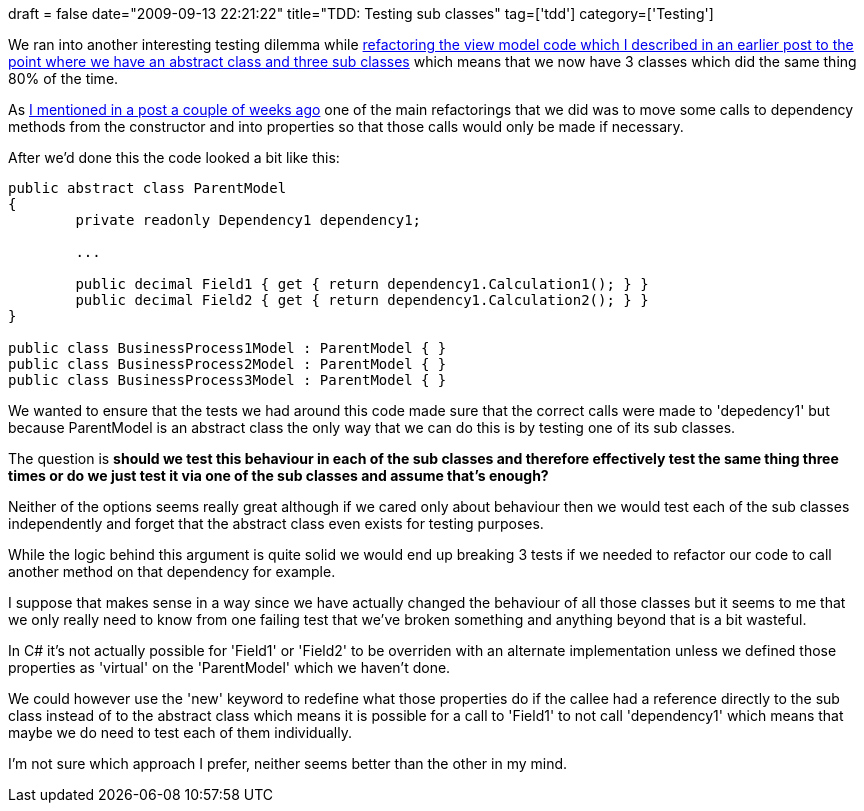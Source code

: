 +++
draft = false
date="2009-09-13 22:21:22"
title="TDD: Testing sub classes"
tag=['tdd']
category=['Testing']
+++

We ran into another interesting testing dilemma while http://www.markhneedham.com/blog/2009/09/13/coding-an-abstract-classasp-net-mvc-dilemma/[refactoring the view model code which I described in an earlier post to the point where we have an abstract class and three sub classes] which means that we now have 3 classes which did the same thing 80% of the time.

As http://www.markhneedham.com/blog/2009/09/02/coding-reduce-fields-delay-calculations/[I mentioned in a post a couple of weeks ago] one of the main refactorings that we did was to move some calls to dependency methods from the constructor and into properties so that those calls would only be made if necessary.

After we'd done this the code looked a bit like this:

[source,csharp]
----

public abstract class ParentModel
{
	private readonly Dependency1 dependency1;

	...

	public decimal Field1 { get { return dependency1.Calculation1(); } }
	public decimal Field2 { get { return dependency1.Calculation2(); } }
}

public class BusinessProcess1Model : ParentModel { }
public class BusinessProcess2Model : ParentModel { }
public class BusinessProcess3Model : ParentModel { }
----

We wanted to ensure that the tests we had around this code made sure that the correct calls were made to 'depedency1' but because ParentModel is an abstract class the only way that we can do this is by testing one of its sub classes.

The question is *should we test this behaviour in each of the sub classes and therefore effectively test the same thing three times or do we just test it via one of the sub classes and assume that's enough?*

Neither of the options seems really great although if we cared only about behaviour then we would test each of the sub classes independently and forget that the abstract class even exists for testing purposes.

While the logic behind this argument is quite solid we would end up breaking 3 tests if we needed to refactor our code to call another method on that dependency for example.

I suppose that makes sense in a way since we have actually changed the behaviour of all those classes but it seems to me that we only really need to know from one failing test that we've broken something and anything beyond that is a bit wasteful.

In C# it's not actually possible for 'Field1' or 'Field2' to be overriden with an alternate implementation unless we defined those properties as 'virtual' on the 'ParentModel' which we haven't done.

We could however use the 'new' keyword to redefine what those properties do if the callee had a reference directly to the sub class instead of to the abstract class which means it is possible for a call to 'Field1' to not call 'dependency1' which means that maybe we do need to test each of them individually.

I'm not sure which approach I prefer, neither seems better than the other in my mind.
